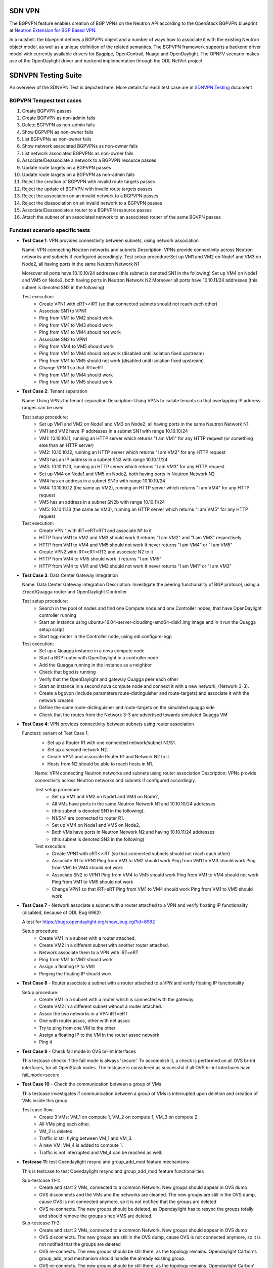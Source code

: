 .. This work is licensed under a Creative Commons Attribution 4.0 International License.
.. http://creativecommons.org/licenses/by/4.0
.. (c) OPNFV, Ericsson AB and others.

=======
SDN VPN
=======

The BGPVPN feature enables creation of BGP VPNs on the Neutron API according to the OpenStack
BGPVPN blueprint at `Neutron Extension for BGP Based VPN <https://blueprints.launchpad.net/neutron/+spec/neutron-bgp-vpn>`_.

In a nutshell, the blueprint defines a BGPVPN object and a number of ways
how to associate it with the existing Neutron object model, as well as a unique
definition of the related semantics. The BGPVPN framework supports a backend
driver model with currently available drivers for Bagpipe, OpenContrail, Nuage
and OpenDaylight. The OPNFV scenario makes use of the OpenDaylight driver and backend
implementation through the ODL NetVirt project.

====================
SDNVPN Testing Suite
====================

An overview of the SDNVPN Test is depicted here. More details for each test case are in
`SDNVPN Testing <https://wiki.opnfv.org/display/sdnvpn/SDNVPN+Testing>`_ document

BGPVPN Tempest test cases
"""""""""""""""""""""""""

#. Create BGPVPN passes
#. Create BGPVPN as non-admin fails
#. Delete BGPVPN as non-admin fails
#. Show BGPVPN as non-owner fails
#. List BGPVPNs as non-owner fails
#. Show network associated BGPVPNs as non-owner fails
#. List network associated BGPVPNs as non-owner fails
#. Associate/Deassociate a network to a BGPVPN resource passes
#. Update route targets on a BGPVPN passes
#. Update route targets on a BGPVPN as non-admin fails
#. Reject the creation of BGPVPN with invalid route targets passes
#. Reject the update of BGPVPN with invalid route targets passes
#. Reject the association on an invalid network to a BGPVPN passes
#. Reject the diassociation on an invalid network to a BGPVPN passes
#. Associate/Deassociate a router to a BGPVPN resource passes
#. Attach the subnet of an associated network to an associated router of the same BGVPN passes



Functest scenario specific tests
""""""""""""""""""""""""""""""""""
- **Test Case 1**: VPN provides connectivity between subnets, using network association

  Name: VPN connecting Neutron networks and subnets
  Description: VPNs provide connectivity across Neutron networks and subnets if configured accordingly.
  Test setup procedure:Set up VM1 and VM2 on Node1 and VM3 on Node2, all having ports in the same Neutron Network N1

  Moreover all ports have 10.10.10/24 addresses (this subnet is denoted SN1 in the following)
  Set up VM4 on Node1 and VM5 on Node2, both having ports in Neutron Network N2
  Moreover all ports have 10.10.11/24 addresses (this subnet is denoted SN2 in the following)

  Test execution:
   * Create VPN1 with eRT<>iRT (so that connected subnets should not reach each other)
   * Associate SN1 to VPN1
   * Ping from VM1 to VM2 should work
   * Ping from VM1 to VM3 should work
   * Ping from VM1 to VM4 should not work
   * Associate SN2 to VPN1
   * Ping from VM4 to VM5 should work
   * Ping from VM1 to VM4 should not work (disabled until isolation fixed upstream)
   * Ping from VM1 to VM5 should not work (disabled until isolation fixed upstream)
   * Change VPN 1 so that iRT=eRT
   * Ping from VM1 to VM4 should work
   * Ping from VM1 to VM5 should work

- **Test Case 2**: Tenant separation

  Name: Using VPNs for tenant separation
  Description: Using VPNs to isolate tenants so that overlapping IP address ranges can be used

  Test setup procedure:
   * Set up VM1 and VM2 on Node1 and VM3 on Node2, all having ports in the same Neutron Network N1.
   * VM1 and VM2 have IP addresses in a subnet SN1 with range 10.10.10/24
   * VM1: 10.10.10.11, running an HTTP server which returns "I am VM1" for any HTTP request (or something else than an HTTP server)
   * VM2: 10.10.10.12, running an HTTP server which returns "I am VM2" for any HTTP request
   * VM3 has an IP address in a subnet SN2 with range 10.10.11/24
   * VM3: 10.10.11.13, running an HTTP server which returns "I am VM3" for any HTTP request
   * Set up VM4 on Node1 and VM5 on Node2, both having ports in Neutron Network N2
   * VM4 has an address in a subnet SN1b with range 10.10.10/24
   * VM4: 10.10.10.12 (the same as VM2), running an HTTP server which returns "I am VM4" for any HTTP request
   * VM5 has an address in a subnet SN2b with range 10.10.11/24
   * VM5: 10.10.11.13 (the same as VM3), running an HTTP server which returns "I am VM5" for any HTTP request

  Test execution:
    * Create VPN 1 with iRT=eRT=RT1 and associate N1 to it
    * HTTP from VM1 to VM2 and VM3 should work
      It returns "I am VM2" and "I am VM3" respectively
    * HTTP from VM1 to VM4 and VM5 should not work
      It never returns "I am VM4" or "I am VM5"
    * Create VPN2 with iRT=eRT=RT2 and associate N2 to it
    * HTTP from VM4 to VM5 should work
      It returns "I am VM5"
    * HTTP from VM4 to VM1 and VM3 should not work
      It never returns "I am VM1" or "I am VM3"


- **Test Case 3**: Data Center Gateway integration

  Name: Data Center Gateway integration
  Description: Investigate the peering functionality of BGP protocol, using a Zrpcd/Quagga router
  and OpenDaylight Controller

  Test setup procedure:
   * Search in the pool of nodes and find one Compute node and one Controller nodes, that have OpenDaylight controller running
   * Start an instance using ubuntu-16.04-server-cloudimg-amd64-disk1.img image and in it run the Quagga setup script
   * Start bgp router in the Controller node, using odl:configure-bgp

  Test execution:
   * Set up a Quagga instance in a nova compute node
   * Start a BGP router with OpenDaylight in a controller node
   * Add the Quagga running in the instance as a neighbor
   * Check that bgpd is running
   * Verify that the OpenDaylight and gateway Quagga peer each other
   * Start an instance in a second  nova compute node and connect it with a new network, (Network 3-3).
   * Create a bgpvpn (include parameters route-distinguisher and route-targets) and associate it with the network created
   * Define the same route-distinguisher and route-targets on the simulated quagga side
   * Check that the routes from the Network 3-3 are advertised towards simulated Quagga VM

- **Test Case 4**: VPN provides connectivity between subnets using router association

  Functest: variant of Test Case 1.
   * Set up a Router R1 with one connected network/subnet N1/S1.
   * Set up a second network N2.
   * Create VPN1 and associate Router R1 and Network N2 to it.
   * Hosts from N2 should be able to reach hosts in N1.

   Name: VPN connecting Neutron networks and subnets using router association
   Description: VPNs provide connectivity across Neutron networks and subnets if configured accordingly.

   Test setup procedure:
    * Set up VM1 and VM2 on Node1 and VM3 on Node2,
    * All VMs have ports in the same Neutron Network N1 and 10.10.10/24 addresses
    * (this subnet is denoted SN1 in the following).
    * N1/SN1 are connected to router R1.
    * Set up VM4 on Node1 and VM5 on Node2,
    * Both VMs have ports in Neutron Network N2 and having 10.10.11/24 addresses
    * (this subnet is denoted SN2 in the following)

   Test execution:
    * Create VPN1 with eRT<>iRT (so that connected subnets should not reach each other)
    * Associate R1 to VPN1
      Ping from VM1 to VM2 should work
      Ping from VM1 to VM3 should work
      Ping from VM1 to VM4 should not work
    * Associate SN2 to VPN1
      Ping from VM4 to VM5 should work
      Ping from VM1 to VM4 should not work
      Ping from VM1 to VM5 should not work
    * Change VPN1 so that iRT=eRT
      Ping from VM1 to VM4 should work
      Ping from VM1 to VM5 should work

- **Test Case 7** - Network associate a subnet with a router attached to a VPN and verify floating IP
  functionality (disabled, because of ODL Bug 6962)

  A test for https://bugs.opendaylight.org/show_bug.cgi?id=6962

  Setup procedure:
   * Create VM1 in a subnet with a router attached.
   * Create VM2 in a different subnet with another router attached.
   * Network associate them to a VPN with iRT=eRT
   * Ping from VM1 to VM2 should work
   * Assign a floating IP to VM1
   * Pinging the floating IP should work

- **Test Case 8** - Router associate a subnet with a router attached to a VPN and
  verify floating IP functionality

  Setup procedure:
   * Create VM1 in a subnet with a router which is connected with the gateway
   * Create VM2 in a different subnet without a router attached.
   * Assoc the two networks in a VPN iRT=eRT
   * One with router assoc, other with net assoc
   * Try to ping from one VM to the other
   * Assign a floating IP to the VM in the router assoc network
   * Ping it

- **Test Case 9** - Check fail mode in OVS br-int interfaces

  This testcase checks if the fail mode is always 'secure'.
  To accomplish it, a check is performed on all OVS br-int interfaces, for all OpenStack nodes.
  The testcase is considered as successful if all OVS br-int interfaces have fail_mode=secure

- **Test Case 10** - Check the communication between a group of VMs

  This testcase investigates if communication between a group of VMs is interrupted upon deletion
  and creation of VMs inside this group.

  Test case flow:
   * Create 3  VMs:  VM_1  on compute 1, VM_2 on compute 1, VM_3 on compute 2.
   * All VMs ping each other.
   * VM_2  is deleted.
   * Traffic is still flying between VM_1 and VM_3.
   * A new VM, VM_4  is added to compute 1.
   * Traffic is not interrupted and VM_4 can be reached as well.


- **Testcase 11**: test Opendaylight resync and group_add_mod feature mechanisms

  This is testcase to test Opendaylight resync and group_add_mod feature functionalities

  Sub-testcase 11-1:
   * Create and start 2 VMs, connected to a common Network.
     New groups should appear in OVS dump
   * OVS disconnects and the VMs and the networks are cleaned.
     The new groups are still in the OVS dump,
     cause OVS  is not connected anymore, so it is not notified that the groups are deleted
   * OVS re-connects.
     The new groups should be deleted, as Opendaylight has to resync the groups totally and
     should remove the groups since VMS are deleted.

  Sub-testcase 11-2:
   * Create and start 2 VMs, connected to a common Network.
     New groups should appear in OVS dump
   * OVS disconnects.
     The new groups are still in the OVS dump, cause OVS is not connected anymore,
     so it is not notified that the groups are deleted
   * OVS re-connects.
     The new groups should be still there, as the topology remains. Opendaylight Carbon's
     group_add_mod mechanism should handle the already existing group.
   * OVS re-connects.
     The new groups should be still there, as the topology remains.
     Opendaylight Carbon’ group_add_mod mechanism should handle the already existing group.

- **Testcase 12**: Test Resync mechanism between Opendaylight and OVS
  This is the testcase to validate flows and groups are programmed correctly
  after resync which is triggered by OVS del-controller/set-controller commands
  and adding/remove iptables drop rule on OF port 6653.

  Sub-testcase 12-1:
   * Create and start 2 VMs, connected to a common Network
     New flows and groups were added to OVS
   * Reconnect the OVS by running del-ontroller and set-controller commands
     The flows and groups are still intact and none of the flows/groups
     are removed
   * Reconnect the OVS by adding ip tables drop rule and then remove it
     The flows and groups are still intact and none of the flows/groups
     are removed

- **Testcase 13**: Test ECMP (Equal-cost multi-path routing) for the extra route

  This testcase validates spraying behavior in OvS when an extra route is
  configured such that it can be reached from two nova VMs in the
  same network.

  Setup procedure:
   * Create and start VM1 and VM2 configured with sub interface set to same ip address in both VMs,
     connected to a common network/router.
   * Update the VM1 and VM2's Neutron ports with allowed address pairs for sub interface ip/mac
     addresses.
   * Create BGPVPN with two route distinguishers.
   * Associate router with BGPVPN.
   * Update the router with above sub-interface ip address with nexthops set to VMs ip addresses.
   * Create VM3 and connected to the same network.
   * Ping sub-interface IP address from VM3.
